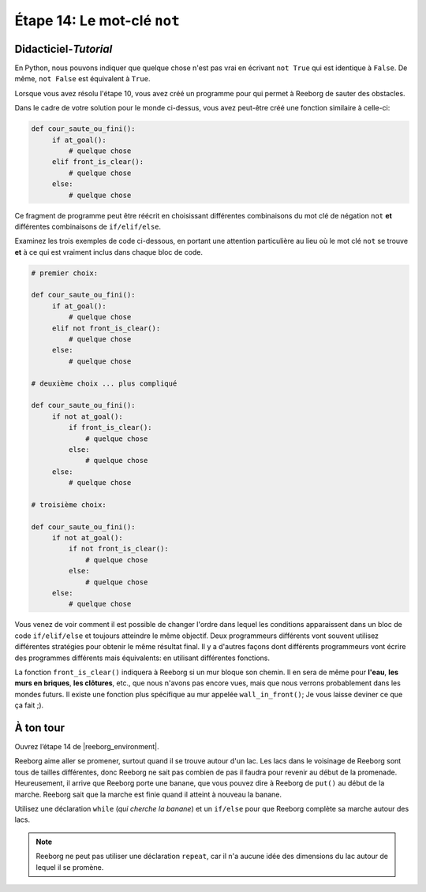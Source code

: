 Étape 14: Le mot-clé ``not``
===============================================

.. reveal:: curriculum_addressed_step_fourteen
    :showtitle: Résultats du programme d'études traités dans cette section. 
    :hidetitle: Cacher les résultat du programme

    - **CS20-CP1** Apply various problem-solving strategies to solve programming problems throughout Computer Science 20.
    - **CS20-CP2** Use common coding techniques to enhance code elegance and troubleshoot errors throughout Computer Science 20.
    - **CS20-FP2** Investigate how control structures affect program flow.

.. index:: not

Didacticiel-*Tutorial*
-----------------------

En Python, nous pouvons indiquer que quelque chose n'est pas vrai en écrivant ``not True`` qui est identique à ``False``. De même, ``not False`` est équivalent à ``True``.

Lorsque vous avez résolu l'étape 10, vous avez créé un programme pour qui permet à Reeborg de sauter des obstacles.

.. image:: images/hurdles2.png

Dans le cadre de votre solution pour le monde ci-dessus, vous avez peut-être créé une fonction similaire à celle-ci:

.. code-block:: python

   def cour_saute_ou_fini():
        if at_goal():
            # quelque chose
        elif front_is_clear():
            # quelque chose
        else:
            # quelque chose

Ce fragment de programme peut être réécrit en choisissant différentes combinaisons du mot clé de négation ``not`` **et** différentes combinaisons de ``if/elif/else``.

Examinez les trois exemples de code ci-dessous, en portant une attention particulière au lieu où le mot clé ``not`` se trouve **et** à ce qui est vraiment inclus dans chaque bloc de code.

.. code-block:: python

   # premier choix:

   def cour_saute_ou_fini():
        if at_goal():
            # quelque chose
        elif not front_is_clear():
            # quelque chose
        else:
            # quelque chose

   # deuxième choix ... plus compliqué

   def cour_saute_ou_fini():
        if not at_goal():
            if front_is_clear():
                # quelque chose
            else:
                # quelque chose
        else:
            # quelque chose

   # troisième choix:

   def cour_saute_ou_fini():
        if not at_goal():
            if not front_is_clear():
                # quelque chose
            else:
                # quelque chose
        else:
            # quelque chose



Vous venez de voir comment il est possible de changer l'ordre
dans lequel les conditions apparaissent dans un bloc de code ``if/elif/else`` et toujours atteindre le même objectif. Deux programmeurs différents vont souvent utilisez différentes stratégies pour obtenir le même résultat final. Il y a d'autres façons dont différents programmeurs vont écrire des programmes différents mais équivalents: en utilisant différentes fonctions.

La fonction ``front_is_clear()`` indiquera à Reeborg si un mur bloque son chemin. Il en sera de même pour **l'eau**, **les murs en briques**, **les clôtures**, etc., que nous n'avons pas encore vues, mais que nous verrons probablement dans les mondes futurs. Il existe une fonction plus spécifique au mur appelée ``wall_in_front()``; Je vous laisse deviner ce que ça fait ;).


À ton tour
------------

Ouvrez l’étape 14 de |reeborg_environment|.

.. image:: images/step14.gif

Reeborg aime aller se promener, surtout quand il se trouve autour d'un lac. Les lacs dans le voisinage de Reeborg sont tous de tailles différentes, donc Reeborg ne sait pas combien de pas il faudra pour revenir au début de la promenade. Heureusement, il arrive que Reeborg porte une banane, que vous pouvez dire à Reeborg de ``put()`` au début de la marche. Reeborg sait que la marche est finie quand il atteint à nouveau la banane.

Utilisez une déclaration ``while`` (*qui cherche la banane*) et un ``if/else`` pour que Reeborg complète sa marche autour des lacs.

.. note:: Reeborg ne peut pas utiliser une déclaration ``repeat``, car il n'a aucune idée des dimensions du lac autour de lequel il se promène.

.. |reeborg_environment| raw:: html

   <a href="https://reeborg.cs20.ca/?lang=en&mode=python&menu=worlds/menus/sk_menu.json&name=Step%2014" target="_blank">l'environnement Reeborg</a>
